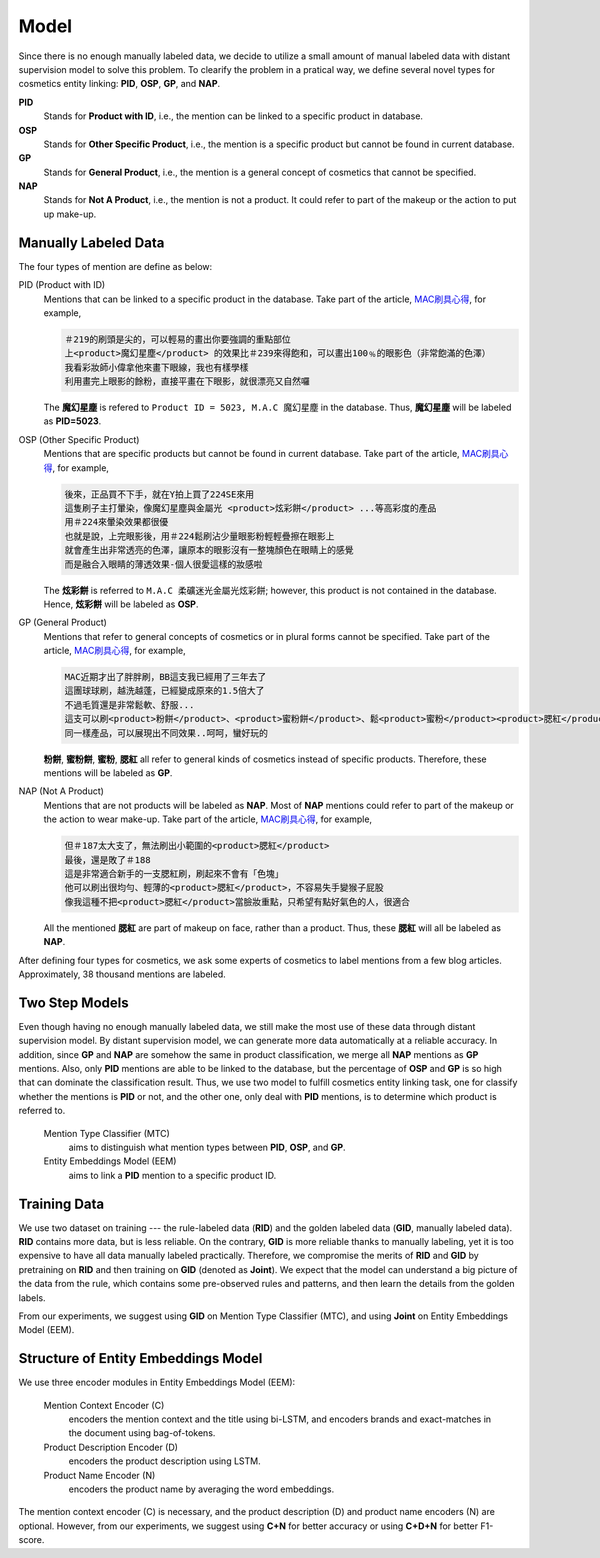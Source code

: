 .. _SectionModelNote:

Model
=====

Since there is no enough manually labeled data, we decide to utilize a small amount of manual labeled data with distant supervision model to solve this problem. To clearify the problem in a pratical way, we define several novel types for cosmetics entity linking: **PID**, **OSP**, **GP**, and **NAP**.

**PID**
   Stands for **Product with ID**, i.e., the mention can be linked to a specific product in database.
**OSP**
   Stands for **Other Specific Product**, i.e., the mention is a specific product but cannot be found in current database.
**GP**
   Stands for **General Product**, i.e., the mention is a general concept of cosmetics that cannot be specified.
**NAP**
   Stands for **Not A Product**, i.e., the mention is not a product. It could refer to part of the makeup or the action to put up make-up.


Manually Labeled Data
---------------------

The four types of mention are define as below:

PID (Product with ID)
   Mentions that can be linked to a specific product in the database. Take part of the article, `MAC刷具心得 <http://serendipity9999.pixnet.net/blog/post/15773212>`_, for example,

   .. code-block:: xml

      ＃219的刷頭是尖的，可以輕易的畫出你要強調的重點部位
      上<product>魔幻星塵</product> 的效果比＃239來得飽和，可以畫出100﹪的眼影色（非常飽滿的色澤）
      我看彩妝師小偉拿他來畫下眼線，我也有樣學樣
      利用畫完上眼影的餘粉，直接平畫在下眼影，就很漂亮又自然囉

   The **魔幻星塵** is refered to ``Product ID = 5023, M.A.C 魔幻星塵`` in the database. Thus, **魔幻星塵** will be labeled as **PID=5023**.

OSP (Other Specific Product)
   Mentions that are specific products but cannot be found in current database. Take part of the article, `MAC刷具心得 <http://serendipity9999.pixnet.net/blog/post/15773212>`_, for example,

   .. code-block:: xml

      後來，正品買不下手，就在Y拍上買了224SE來用
      這隻刷子主打暈染，像魔幻星塵與金屬光 <product>炫彩餅</product> ...等高彩度的產品
      用＃224來暈染效果都很優
      也就是說，上完眼影後，用＃224鬆刷沾少量眼影粉輕輕疊擦在眼影上
      就會產生出非常透亮的色澤，讓原本的眼影沒有一整塊顏色在眼睛上的感覺
      而是融合入眼睛的薄透效果-個人很愛這樣的妝感啦

   The **炫彩餅** is referred to ``M.A.C 柔礦迷光金屬光炫彩餅``; however, this product is not contained in the database. Hence, **炫彩餅** will be labeled as **OSP**.

GP (General Product)
   Mentions that refer to general concepts of cosmetics or in plural forms cannot be specified. Take part of the article, `MAC刷具心得 <http://serendipity9999.pixnet.net/blog/post/15773212>`_, for example,

   .. code-block:: xml

      MAC近期才出了胖胖刷，BB這支我已經用了三年去了
      這團球球刷，越洗越蓬，已經變成原來的1.5倍大了
      不過毛質還是非常鬆軟、舒服...
      這支可以刷<product>粉餅</product>、<product>蜜粉餅</product>、鬆<product>蜜粉</product><product>腮紅</product>..等，我都亂刷亂玩
      同一樣產品，可以展現出不同效果..呵呵，蠻好玩的

   **粉餅**, **蜜粉餅**, **蜜粉**, **腮紅** all refer to general kinds of cosmetics instead of specific products. Therefore, these mentions will be labeled as **GP**.

NAP (Not A Product)
   Mentions that are not products will be labeled as **NAP**. Most of **NAP** mentions could refer to part of the makeup or the action to wear make-up. Take part of the article, `MAC刷具心得 <http://serendipity9999.pixnet.net/blog/post/15773212>`_, for example,

   .. code-block:: xml

      但＃187太大支了，無法刷出小範圍的<product>腮紅</product>
      最後，還是敗了＃188
      這是非常適合新手的一支腮紅刷，刷起來不會有「色塊」
      他可以刷出很均勻、輕薄的<product>腮紅</product>，不容易失手變猴子屁股
      像我這種不把<product>腮紅</product>當臉妝重點，只希望有點好氣色的人，很適合

   All the mentioned **腮紅** are part of makeup on face, rather than a product. Thus, these **腮紅** will all be labeled as **NAP**.

After defining four types for cosmetics, we ask some experts of cosmetics to label mentions from a few blog articles. Approximately, 38 thousand mentions are labeled.


Two Step Models
---------------

Even though having no enough manually labeled data, we still make the most use of these data through distant supervision model. By distant supervision model, we can generate more data automatically at a reliable accuracy. In addition, since **GP** and **NAP** are somehow the same in product classification, we merge all **NAP** mentions as **GP** mentions. Also, only **PID** mentions are able to be linked to the database, but the percentage of **OSP** and **GP** is so high that can dominate the classification result. Thus, we use two model to fulfill cosmetics entity linking task, one for classify whether the mentions is **PID** or not, and the other one, only deal with **PID** mentions, is to determine which product is referred to.

   Mention Type Classifier (MTC)
      aims to distinguish what mention types between **PID**, **OSP**, and **GP**.

   Entity Embeddings Model (EEM)
      aims to link a **PID** mention to a specific product ID.


Training Data
-------------

We use two dataset on training --- the rule-labeled data (**RID**) and the golden labeled data (**GID**, manually labeled data). **RID** contains more data, but is less reliable. On the contrary, **GID** is more reliable thanks to manually labeling, yet it is too expensive to have all data manually labeled practically. Therefore, we compromise the merits of **RID** and **GID** by pretraining on **RID** and then training on **GID** (denoted as **Joint**). We expect that the model can understand a big picture of the data from the rule, which contains some pre-observed rules and patterns, and then learn the details from the golden labels.

From our experiments, we suggest using **GID** on Mention Type Classifier (MTC), and using **Joint** on Entity Embeddings Model (EEM).


Structure of Entity Embeddings Model
------------------------------------

We use three encoder modules in Entity Embeddings Model (EEM):

   Mention Context Encoder (C)
      encoders the mention context and the title using bi-LSTM, and encoders brands and exact-matches in the document using bag-of-tokens.

   Product Description Encoder (D)
      encoders the product description using LSTM.

   Product Name Encoder (N)
      encoders the product name by averaging the word embeddings.

The mention context encoder (C) is necessary, and the product description (D) and product name encoders (N) are optional. However, from our experiments, we suggest using **C+N** for better accuracy or using **C+D+N** for better F1-score.
